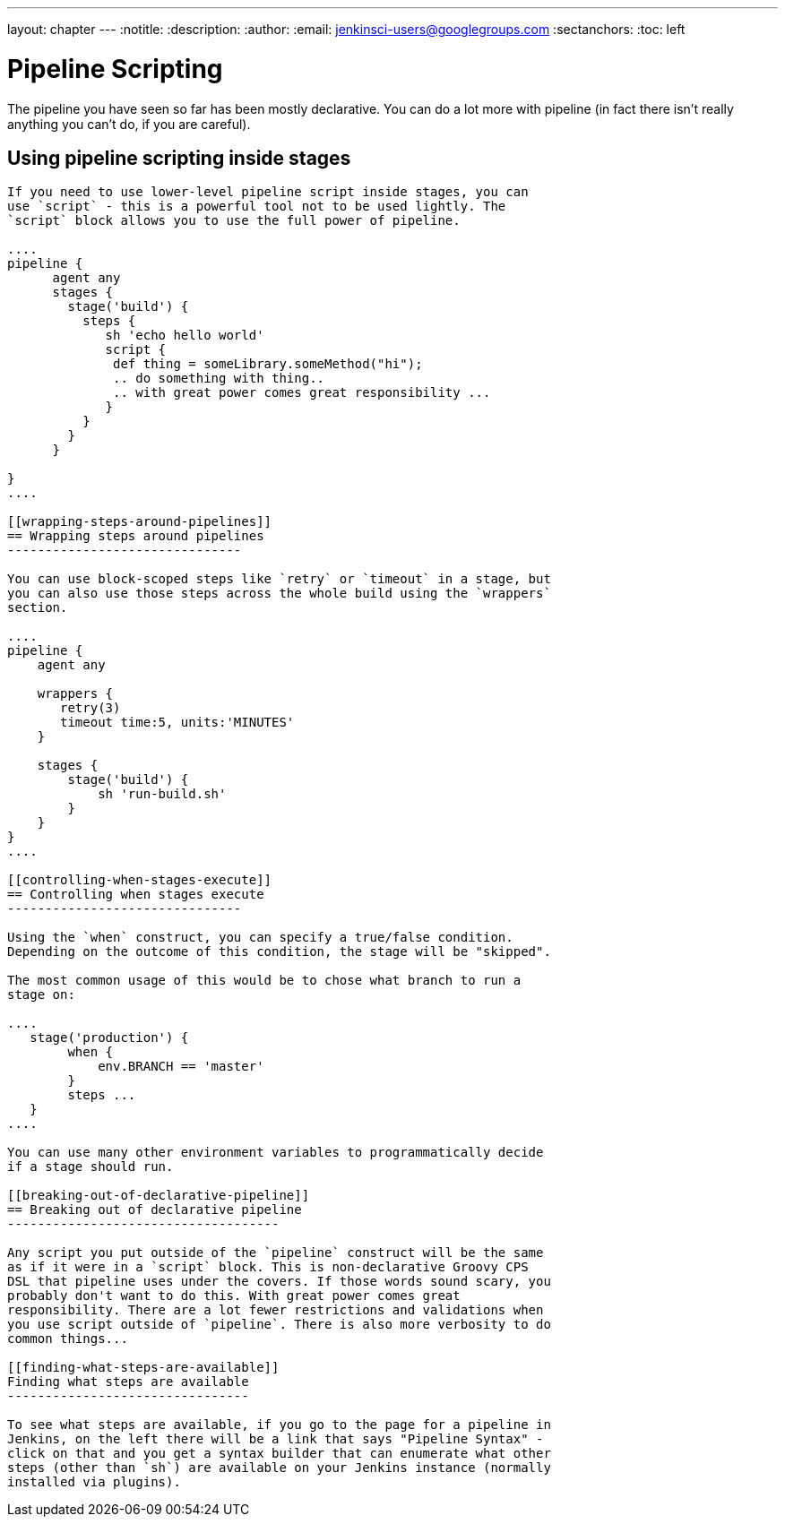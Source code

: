 ---
layout: chapter
---
:notitle:
:description:
:author:
:email: jenkinsci-users@googlegroups.com
:sectanchors:
:toc: left

= Pipeline Scripting

The pipeline you have seen so far has been mostly declarative. You can
do a lot more with pipeline (in fact there isn't really anything you
can't do, if you are careful).

[[using-pipeline-scripting-inside-stages]]
== Using pipeline scripting inside stages
--------------------------------------

If you need to use lower-level pipeline script inside stages, you can
use `script` - this is a powerful tool not to be used lightly. The
`script` block allows you to use the full power of pipeline.

....
pipeline {
      agent any
      stages {
        stage('build') {
          steps {
             sh 'echo hello world'
             script {
              def thing = someLibrary.someMethod("hi");
              .. do something with thing..
              .. with great power comes great responsibility ...
             }
          }
        }
      }

}
....

[[wrapping-steps-around-pipelines]]
== Wrapping steps around pipelines
-------------------------------

You can use block-scoped steps like `retry` or `timeout` in a stage, but
you can also use those steps across the whole build using the `wrappers`
section.

....
pipeline {
    agent any

    wrappers {
       retry(3)
       timeout time:5, units:'MINUTES'
    }

    stages {
        stage('build') {
            sh 'run-build.sh'
        }
    }
}
....

[[controlling-when-stages-execute]]
== Controlling when stages execute
-------------------------------

Using the `when` construct, you can specify a true/false condition.
Depending on the outcome of this condition, the stage will be "skipped".

The most common usage of this would be to chose what branch to run a
stage on:

....
   stage('production') {
        when {
            env.BRANCH == 'master'
        }
        steps ...
   }
....

You can use many other environment variables to programmatically decide
if a stage should run.

[[breaking-out-of-declarative-pipeline]]
== Breaking out of declarative pipeline
------------------------------------

Any script you put outside of the `pipeline` construct will be the same
as if it were in a `script` block. This is non-declarative Groovy CPS
DSL that pipeline uses under the covers. If those words sound scary, you
probably don't want to do this. With great power comes great
responsibility. There are a lot fewer restrictions and validations when
you use script outside of `pipeline`. There is also more verbosity to do
common things...

[[finding-what-steps-are-available]]
Finding what steps are available
--------------------------------

To see what steps are available, if you go to the page for a pipeline in
Jenkins, on the left there will be a link that says "Pipeline Syntax" -
click on that and you get a syntax builder that can enumerate what other
steps (other than `sh`) are available on your Jenkins instance (normally
installed via plugins).
